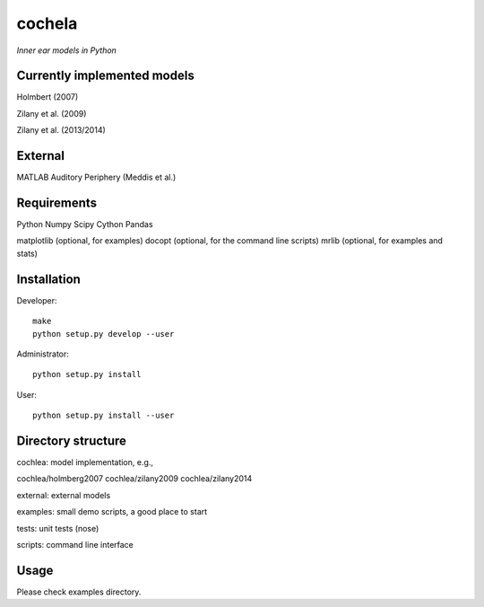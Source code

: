 cochela
=======

*Inner ear models in Python*




Currently implemented models
----------------------------

Holmbert (2007)

Zilany et al. (2009)

Zilany et al. (2013/2014)


External
--------

MATLAB Auditory Periphery (Meddis et al.)




Requirements
------------

Python
Numpy
Scipy
Cython
Pandas

matplotlib (optional, for examples)
docopt (optional, for the command line scripts)
mrlib (optional, for examples and stats)




Installation
------------

Developer::

  make
  python setup.py develop --user


Administrator::

  python setup.py install


User::

  python setup.py install --user





Directory structure
-------------------

cochlea: model implementation, e.g.,

cochlea/holmberg2007
cochlea/zilany2009
cochlea/zilany2014

external: external models

examples: small demo scripts, a good place to start

tests: unit tests (nose)

scripts: command line interface




Usage
-----

Please check examples directory.
